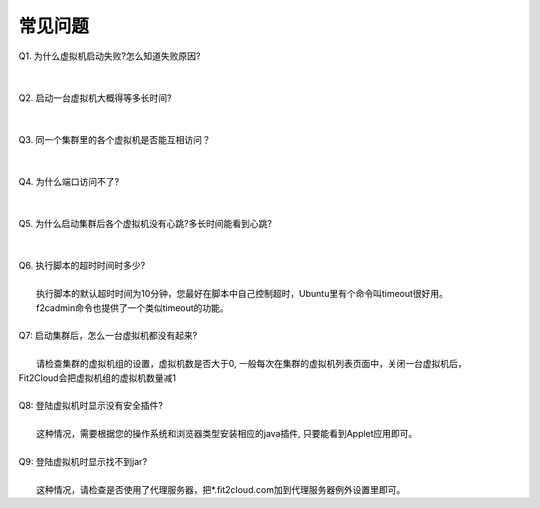 常见问题
=====================================

| Q1. 为什么虚拟机启动失败?怎么知道失败原因?
|
|
| Q2. 启动一台虚拟机大概得等多长时间?
|
|
| Q3. 同一个集群里的各个虚拟机是否能互相访问？
|
|
| Q4. 为什么端口访问不了?
|
|
| Q5. 为什么启动集群后各个虚拟机没有心跳?多长时间能看到心跳?
|
|
| Q6. 执行脚本的超时时间时多少?
|     
|     执行脚本的默认超时时间为10分钟，您最好在脚本中自己控制超时，Ubuntu里有个命令叫timeout很好用。
|     f2cadmin命令也提供了一个类似timeout的功能。
|
| Q7: 启动集群后，怎么一台虚拟机都没有起来? 
|
|     请检查集群的虚拟机组的设置，虚拟机数是否大于0, 一般每次在集群的虚拟机列表页面中，关闭一台虚拟机后，
| Fit2Cloud会把虚拟机组的虚拟机数量减1
|
| Q8: 登陆虚拟机时显示没有安全插件?
|     
|     这种情况，需要根据您的操作系统和浏览器类型安装相应的java插件, 只要能看到Applet应用即可。
|
| Q9: 登陆虚拟机时显示找不到jar?
|   
|     这种情况，请检查是否使用了代理服务器，把*.fit2cloud.com加到代理服务器例外设置里即可。


